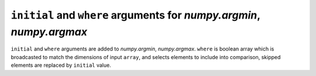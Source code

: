 ``initial`` and ``where`` arguments for `numpy.argmin`, `numpy.argmax`
----------------------------------------------------------------------

``initial`` and ``where`` arguments are added to `numpy.argmin`, `numpy.argmax`.
``where`` is boolean array which is broadcasted to match the dimensions of 
input ``array``, and selects elements to include into comparison, 
skipped elements are replaced by ``initial`` value.
